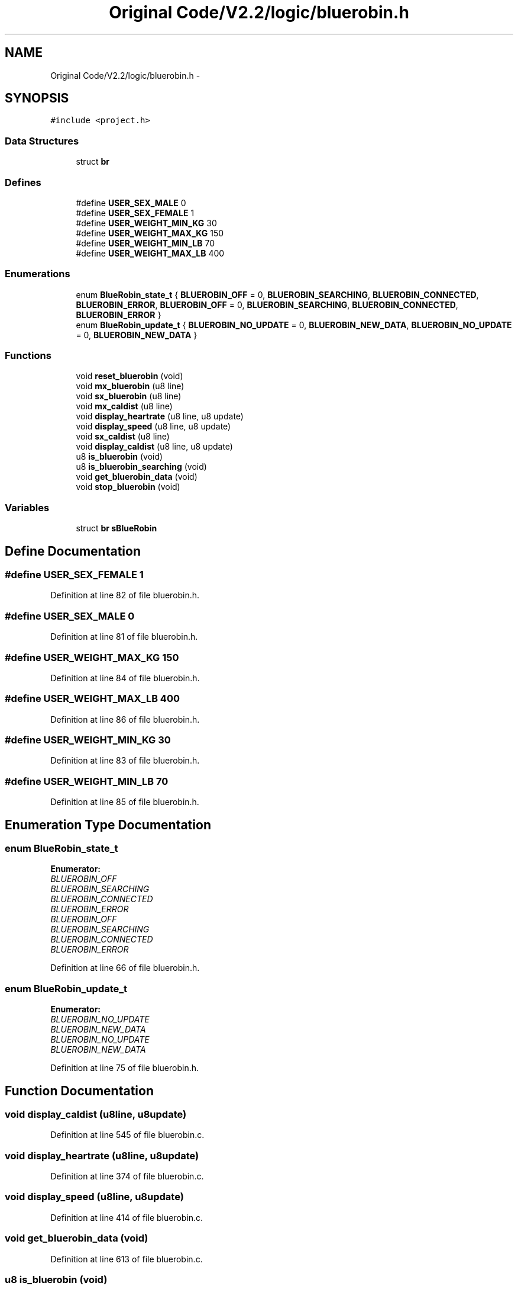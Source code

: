 .TH "Original Code/V2.2/logic/bluerobin.h" 3 "Sun Jun 16 2013" "Version VER 0.0" "Chronos Ti - Original Firmware" \" -*- nroff -*-
.ad l
.nh
.SH NAME
Original Code/V2.2/logic/bluerobin.h \- 
.SH SYNOPSIS
.br
.PP
\fC#include <project\&.h>\fP
.br

.SS "Data Structures"

.in +1c
.ti -1c
.RI "struct \fBbr\fP"
.br
.in -1c
.SS "Defines"

.in +1c
.ti -1c
.RI "#define \fBUSER_SEX_MALE\fP   0"
.br
.ti -1c
.RI "#define \fBUSER_SEX_FEMALE\fP   1"
.br
.ti -1c
.RI "#define \fBUSER_WEIGHT_MIN_KG\fP   30"
.br
.ti -1c
.RI "#define \fBUSER_WEIGHT_MAX_KG\fP   150"
.br
.ti -1c
.RI "#define \fBUSER_WEIGHT_MIN_LB\fP   70"
.br
.ti -1c
.RI "#define \fBUSER_WEIGHT_MAX_LB\fP   400"
.br
.in -1c
.SS "Enumerations"

.in +1c
.ti -1c
.RI "enum \fBBlueRobin_state_t\fP { \fBBLUEROBIN_OFF\fP =  0, \fBBLUEROBIN_SEARCHING\fP, \fBBLUEROBIN_CONNECTED\fP, \fBBLUEROBIN_ERROR\fP, \fBBLUEROBIN_OFF\fP =  0, \fBBLUEROBIN_SEARCHING\fP, \fBBLUEROBIN_CONNECTED\fP, \fBBLUEROBIN_ERROR\fP }"
.br
.ti -1c
.RI "enum \fBBlueRobin_update_t\fP { \fBBLUEROBIN_NO_UPDATE\fP =  0, \fBBLUEROBIN_NEW_DATA\fP, \fBBLUEROBIN_NO_UPDATE\fP =  0, \fBBLUEROBIN_NEW_DATA\fP }"
.br
.in -1c
.SS "Functions"

.in +1c
.ti -1c
.RI "void \fBreset_bluerobin\fP (void)"
.br
.ti -1c
.RI "void \fBmx_bluerobin\fP (u8 line)"
.br
.ti -1c
.RI "void \fBsx_bluerobin\fP (u8 line)"
.br
.ti -1c
.RI "void \fBmx_caldist\fP (u8 line)"
.br
.ti -1c
.RI "void \fBdisplay_heartrate\fP (u8 line, u8 update)"
.br
.ti -1c
.RI "void \fBdisplay_speed\fP (u8 line, u8 update)"
.br
.ti -1c
.RI "void \fBsx_caldist\fP (u8 line)"
.br
.ti -1c
.RI "void \fBdisplay_caldist\fP (u8 line, u8 update)"
.br
.ti -1c
.RI "u8 \fBis_bluerobin\fP (void)"
.br
.ti -1c
.RI "u8 \fBis_bluerobin_searching\fP (void)"
.br
.ti -1c
.RI "void \fBget_bluerobin_data\fP (void)"
.br
.ti -1c
.RI "void \fBstop_bluerobin\fP (void)"
.br
.in -1c
.SS "Variables"

.in +1c
.ti -1c
.RI "struct \fBbr\fP \fBsBlueRobin\fP"
.br
.in -1c
.SH "Define Documentation"
.PP 
.SS "#define \fBUSER_SEX_FEMALE\fP   1"
.PP
Definition at line 82 of file bluerobin\&.h\&.
.SS "#define \fBUSER_SEX_MALE\fP   0"
.PP
Definition at line 81 of file bluerobin\&.h\&.
.SS "#define \fBUSER_WEIGHT_MAX_KG\fP   150"
.PP
Definition at line 84 of file bluerobin\&.h\&.
.SS "#define \fBUSER_WEIGHT_MAX_LB\fP   400"
.PP
Definition at line 86 of file bluerobin\&.h\&.
.SS "#define \fBUSER_WEIGHT_MIN_KG\fP   30"
.PP
Definition at line 83 of file bluerobin\&.h\&.
.SS "#define \fBUSER_WEIGHT_MIN_LB\fP   70"
.PP
Definition at line 85 of file bluerobin\&.h\&.
.SH "Enumeration Type Documentation"
.PP 
.SS "enum \fBBlueRobin_state_t\fP"
.PP
\fBEnumerator: \fP
.in +1c
.TP
\fB\fIBLUEROBIN_OFF \fP\fP
.TP
\fB\fIBLUEROBIN_SEARCHING \fP\fP
.TP
\fB\fIBLUEROBIN_CONNECTED \fP\fP
.TP
\fB\fIBLUEROBIN_ERROR \fP\fP
.TP
\fB\fIBLUEROBIN_OFF \fP\fP
.TP
\fB\fIBLUEROBIN_SEARCHING \fP\fP
.TP
\fB\fIBLUEROBIN_CONNECTED \fP\fP
.TP
\fB\fIBLUEROBIN_ERROR \fP\fP

.PP
Definition at line 66 of file bluerobin\&.h\&.
.SS "enum \fBBlueRobin_update_t\fP"
.PP
\fBEnumerator: \fP
.in +1c
.TP
\fB\fIBLUEROBIN_NO_UPDATE \fP\fP
.TP
\fB\fIBLUEROBIN_NEW_DATA \fP\fP
.TP
\fB\fIBLUEROBIN_NO_UPDATE \fP\fP
.TP
\fB\fIBLUEROBIN_NEW_DATA \fP\fP

.PP
Definition at line 75 of file bluerobin\&.h\&.
.SH "Function Documentation"
.PP 
.SS "void \fBdisplay_caldist\fP (u8line, u8update)"
.PP
Definition at line 545 of file bluerobin\&.c\&.
.SS "void \fBdisplay_heartrate\fP (u8line, u8update)"
.PP
Definition at line 374 of file bluerobin\&.c\&.
.SS "void \fBdisplay_speed\fP (u8line, u8update)"
.PP
Definition at line 414 of file bluerobin\&.c\&.
.SS "void \fBget_bluerobin_data\fP (void)"
.PP
Definition at line 613 of file bluerobin\&.c\&.
.SS "u8 \fBis_bluerobin\fP (void)"
.PP
Definition at line 589 of file bluerobin\&.c\&.
.SS "u8 \fBis_bluerobin_searching\fP (void)"
.PP
Definition at line 601 of file bluerobin\&.c\&.
.SS "void \fBmx_bluerobin\fP (u8line)"
.PP
Definition at line 128 of file bluerobin\&.c\&.
.SS "void \fBmx_caldist\fP (u8line)"
.PP
Definition at line 272 of file bluerobin\&.c\&.
.SS "void \fBreset_bluerobin\fP (void)"
.PP
Definition at line 97 of file bluerobin\&.c\&.
.SS "void \fBstop_bluerobin\fP (void)"
.PP
Definition at line 668 of file bluerobin\&.c\&.
.SS "void \fBsx_bluerobin\fP (u8line)"
.PP
Definition at line 152 of file bluerobin\&.c\&.
.SS "void \fBsx_caldist\fP (u8line)"
.PP
Definition at line 353 of file bluerobin\&.c\&.
.SH "Variable Documentation"
.PP 
.SS "struct \fBbr\fP \fBsBlueRobin\fP"
.PP
Definition at line 75 of file bluerobin\&.c\&.
.SH "Author"
.PP 
Generated automatically by Doxygen for Chronos Ti - Original Firmware from the source code\&.
